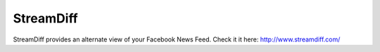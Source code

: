 ==========
StreamDiff
==========

StreamDiff provides an alternate view of your Facebook News Feed.
Check it it here: http://www.streamdiff.com/
